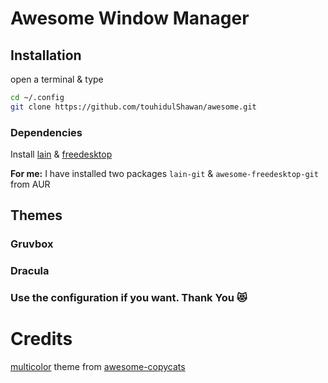 * Awesome Window Manager

  [[2022-01-15_00-35][https://user-images.githubusercontent.com/37136490/149567791-3af8f591-768b-4034-9aa1-7a5438fdcf62.png]]

** Installation
open a terminal & type

#+begin_SRC sh :results output
cd ~/.config
git clone https://github.com/touhidulShawan/awesome.git
#+end_SRC

*** Dependencies
Install [[https://github.com/lcpz/lain][lain]]  & [[https://github.com/lcpz/awesome-freedesktop][freedesktop]]

*For me:* I have installed two packages ~lain-git~ & ~awesome-freedesktop-git~ from AUR

** Themes
*** Gruvbox

[[2022-01-15_00-35][https://user-images.githubusercontent.com/37136490/149567791-3af8f591-768b-4034-9aa1-7a5438fdcf62.png]]


[[https://user-images.githubusercontent.com/37136490/149569559-09fc3844-3b51-4111-ae72-f3b1d5d22cb5.png]]


[[https://user-images.githubusercontent.com/37136490/149569583-b56dba40-375b-4efa-bf9e-834f65ec37fb.png]]


*** Dracula

[[https://user-images.githubusercontent.com/37136490/178268493-cf498b1d-e1ee-4010-9a26-aaae5b8d4fa7.png]]


[[https://user-images.githubusercontent.com/37136490/178268522-64597f7d-ed43-416b-8f3d-ac59edb543b4.png]]

*** Use the configuration if you want. Thank You 😻

* Credits
[[https://github.com/lcpz/awesome-copycats/tree/master/themes/multicolor][multicolor]] theme from [[https://github.com/lcpz/awesome-copycats][awesome-copycats]]
